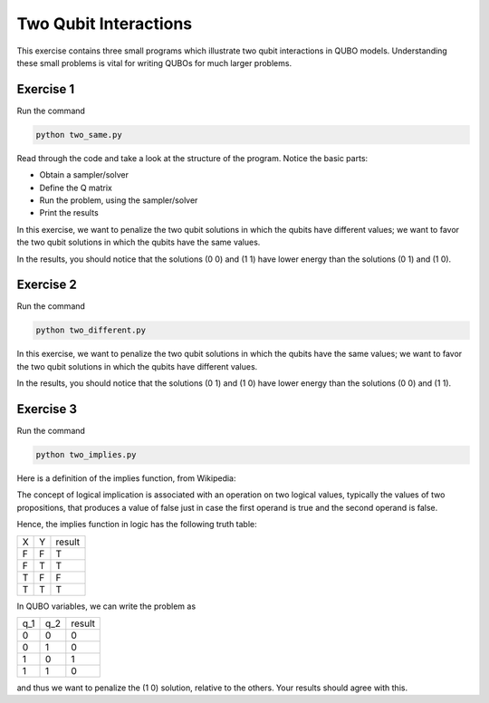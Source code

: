 =============
Two Qubit Interactions
=============

This exercise contains three small programs which illustrate two qubit
interactions in QUBO models. Understanding these small problems is vital for
writing QUBOs for much larger problems.

Exercise 1 
----------

Run the command

.. code-block:: bash

  python two_same.py

Read through the code and take a look at the
structure of the program. Notice the basic parts:

- Obtain a sampler/solver
- Define the Q matrix
- Run the problem, using the sampler/solver
- Print the results

In this exercise, we want to penalize the two qubit solutions in which the 
qubits have different values; we want to favor the two qubit solutions in 
which the qubits have the same values.

In the results, you should notice that the solutions (0 0) and (1 1) have 
lower energy than the solutions (0 1) and (1 0).

Exercise 2 
----------

Run the command

.. code-block:: bash

  python two_different.py

In this exercise, we want to penalize the two qubit solutions in which the 
qubits have the same values; we want to favor the two qubit solutions in 
which the qubits have different values.

In the results, you should notice that the solutions (0 1) and (1 0) have 
lower energy than the solutions (0 0) and (1 1).

Exercise 3 
----------

Run the command

.. code-block:: bash

  python two_implies.py

Here is a definition of the implies function, from Wikipedia:

The concept of logical implication is associated with an operation on two 
logical values, typically the values of two propositions, that produces a 
value of false just in case the first operand is true and the second operand
is false.

Hence, the implies function in logic has the following truth table:

=== === ==========
X   Y   result
--- --- ----------
F   F   T
F   T   T 
T   F   F
T   T   T
=== === ==========


In QUBO variables, we can write the problem as

=== === ==========
q_1 q_2 result
--- --- ----------
0   0   0
0   1   0
1   0   1
1   1   0
=== === ==========


and thus we want to penalize the (1 0) solution, relative to the others.
Your results should agree with this.

